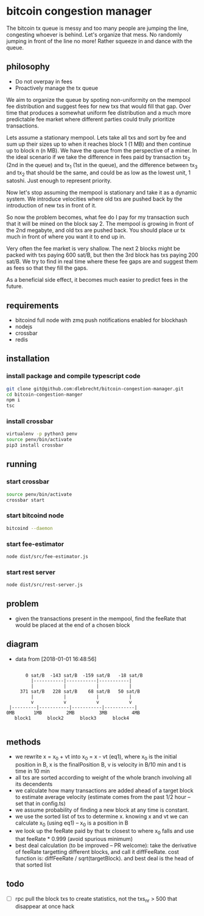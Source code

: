 * bitcoin congestion manager
  :PROPERTIES:
  :CREATED:  [2017-11-21 Tue 17:45]
  :MODIFIED: [2017-11-22 Wed 02:41]
  :END:

  The bitcoin tx queue is messy and too many people are jumping the line,
  congesting whoever is behind. Let's organize that mess. No randomly jumping in
  front of the line no more! Rather squeeze in and dance with the queue.

** philosophy
   - Do not overpay in fees
   - Proactively manage the tx queue

   We aim to organize the queue by spoting non-uniformity on the mempool fee
   distribution and suggest fees for new txs that would fill that gap. Over time
   that produces a somewhat uniform fee distribution and a much more predictable
   fee market where different parties could trully prioritize transactions.

   Lets assume a stationary mempool. Lets take all txs and sort by fee and sum up
   their sizes up to when it reaches block 1 (1 MB) and then continue up to block n
   (n MB). We have the queue from the perspective of a miner. In the ideal scenario
   if we take the difference in fees paid by transaction tx_2 (2nd in the queue)
   and tx_1 (1st in the queue), and the difference between tx_3 and tx_2 that
   should be the same, and could be as low as the lowest unit, 1 satoshi. Just
   enough to represent priority.

   Now let's stop assuming the mempool is stationary and take it as a dynamic
   system. We introduce velocities where old txs are pushed back by the
   introduction of new txs in front of it.

   So now the problem becomes, what fee do I pay for my transaction such that it
   will be mined on the block say 2. The mempool is growing in front of
   the 2nd megabyte, and old txs are pushed back. You should place ur tx much in
   front of where you want it to end up in.

   Very often the fee market is very shallow. The next 2 blocks might be packed
   with txs paying 600 sat/B, but then the 3rd block has txs paying 200 sat/B. We
   try to find in real time where these fee gaps are and suggest them as fees so
   that they fill the gaps.

   As a beneficial side effect, it becomes much easier to predict fees in the
   future.

** requirements
   - bitcoind full node with zmq push notifications enabled for blockhash
   - nodejs
   - crossbar
   - redis


** installation
   
*** install package and compile typescript code
    #+BEGIN_SRC sh
    git clone git@github.com:dlebrecht/bitcoin-congestion-manager.git
    cd bitcoin-congestion-manger
    npm i
    tsc
    #+END_SRC
  
*** install crossbar 
    #+BEGIN_SRC sh
    virtualenv -p python3 penv
    source penv/bin/activate
    pip3 install crossbar
    #+END_SRC

** running
*** start crossbar
    #+BEGIN_SRC sh
    source penv/bin/activate
    crossbar start
    #+END_SRC

*** start bitcoind node
    #+BEGIN_SRC sh
    bitcoind --daemon
    #+END_SRC

*** start fee-estimator
    #+BEGIN_SRC sh
    node dist/src/fee-estimator.js
    #+END_SRC

*** start rest server
    #+BEGIN_SRC sh
    node dist/src/rest-server.js
    #+END_SRC

** problem
   - given the transactions present in the mempool, find the feeRate that would
     be placed at the end of a chosen block

** diagram 
   - data from [2018-01-01 16:48:56]
   #+BEGIN_SRC

       0 sat/B  -143 sat/B  -159 sat/B   -18 sat/B
         |-----------|-----------|-----------|
         |           |           |           |
     371 sat/B   228 sat/B    68 sat/B   50 sat/B
         |           |           |           |
         v           v           v           v
 |---------|-----------|-----------|-----------|
0MB       1MB         2MB         3MB         4MB
   block1      block2      block3      block4

   #+END_SRC

** methods
   - we rewrite x = x_0 + vt into x_0 = x - vt (eq1), where x_0 is the initial
     position in B, x is the finalPosition B, v is velocity in B/10 min and t is
     time in 10 min
   - all txs are sorted according to weight of the whole branch involving all
     its decendents
   - we calculate how many transactions are added ahead of a target block to
     estimate average velocity (estimate comes from the past 1/2 hour -- set
     that in config.ts)
   - we assume probability of finding a new block at any time is constant.
   - we use the sorted list of txs to determine x. knowing x and vt we can
     calculate x_0 (using eq1) -- x_0 is a position in B
   - we look up the feeRate paid by that tx closest to where x_0 falls and use
     that feeRate * 0.999 (avoid spurious minimum)
   - best deal calculation (to be improved -- PR welcome): take the derivative
     of feeRate targetting different blocks, and call it diffFeeRate. cost
     function is: diffFeeRate / sqrt(targetBlock). and best deal is the head of
     that sorted list
     

** todo
- [ ] rpc pull the block txs to create statistics, not the txs_nr > 500 that
  disappear at once hack
